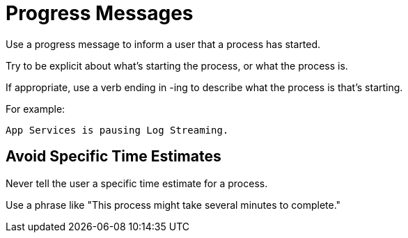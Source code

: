 = Progress Messages

Use a progress message to inform a user that a process has started. 

Try to be explicit about what's starting the process, or what the process is. 

If appropriate, use a verb ending in -ing to describe what the process is that's starting. 

For example: 

----
App Services is pausing Log Streaming.
----

== Avoid Specific Time Estimates

Never tell the user a specific time estimate for a process. 

Use a phrase like "This process might take several minutes to complete."
